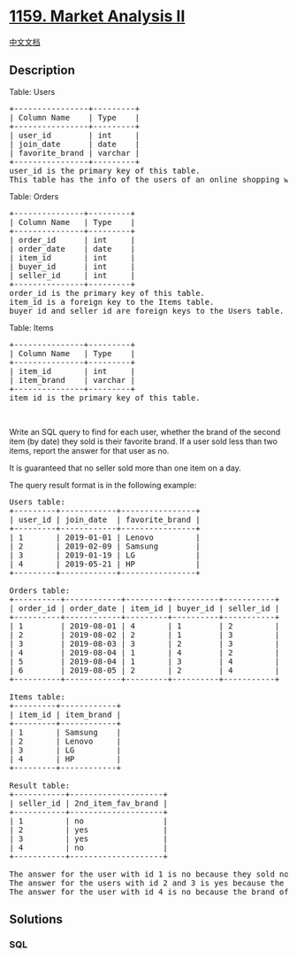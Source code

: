 * [[https://leetcode.com/problems/market-analysis-ii][1159. Market
Analysis II]]
  :PROPERTIES:
  :CUSTOM_ID: market-analysis-ii
  :END:
[[./solution/1100-1199/1159.Market Analysis II/README.org][中文文档]]

** Description
   :PROPERTIES:
   :CUSTOM_ID: description
   :END:

#+begin_html
  <p>
#+end_html

Table: Users

#+begin_html
  </p>
#+end_html

#+begin_html
  <pre>
  +----------------+---------+
  | Column Name    | Type    |
  +----------------+---------+
  | user_id        | int     |
  | join_date      | date    |
  | favorite_brand | varchar |
  +----------------+---------+
  user_id is the primary key of this table.
  This table has the info of the users of an online shopping website where users can sell and buy items.</pre>
#+end_html

#+begin_html
  <p>
#+end_html

Table: Orders

#+begin_html
  </p>
#+end_html

#+begin_html
  <pre>
  +---------------+---------+
  | Column Name   | Type    |
  +---------------+---------+
  | order_id      | int     |
  | order_date    | date    |
  | item_id       | int     |
  | buyer_id      | int     |
  | seller_id     | int     |
  +---------------+---------+
  order_id is the primary key of this table.
  item_id is a foreign key to the Items table.
  buyer_id and seller_id are foreign keys to the Users table.
  </pre>
#+end_html

#+begin_html
  <p>
#+end_html

Table: Items

#+begin_html
  </p>
#+end_html

#+begin_html
  <pre>
  +---------------+---------+
  | Column Name   | Type    |
  +---------------+---------+
  | item_id       | int     |
  | item_brand    | varchar |
  +---------------+---------+
  item_id is the primary key of this table.
  </pre>
#+end_html

#+begin_html
  <p>
#+end_html

 

#+begin_html
  </p>
#+end_html

#+begin_html
  <p>
#+end_html

Write an SQL query to find for each user, whether the brand of the
second item (by date) they sold is their favorite brand. If a user sold
less than two items, report the answer for that user as no.

#+begin_html
  </p>
#+end_html

#+begin_html
  <p>
#+end_html

It is guaranteed that no seller sold more than one item on a day.

#+begin_html
  </p>
#+end_html

#+begin_html
  <p>
#+end_html

The query result format is in the following example:

#+begin_html
  </p>
#+end_html

#+begin_html
  <pre>
  Users table:
  +---------+------------+----------------+
  | user_id | join_date  | favorite_brand |
  +---------+------------+----------------+
  | 1       | 2019-01-01 | Lenovo         |
  | 2       | 2019-02-09 | Samsung        |
  | 3       | 2019-01-19 | LG             |
  | 4       | 2019-05-21 | HP             |
  +---------+------------+----------------+

  Orders table:
  +----------+------------+---------+----------+-----------+
  | order_id | order_date | item_id | buyer_id | seller_id |
  +----------+------------+---------+----------+-----------+
  | 1        | 2019-08-01 | 4       | 1        | 2         |
  | 2        | 2019-08-02 | 2       | 1        | 3         |
  | 3        | 2019-08-03 | 3       | 2        | 3         |
  | 4        | 2019-08-04 | 1       | 4        | 2         |
  | 5        | 2019-08-04 | 1       | 3        | 4         |
  | 6        | 2019-08-05 | 2       | 2        | 4         |
  +----------+------------+---------+----------+-----------+

  Items table:
  +---------+------------+
  | item_id | item_brand |
  +---------+------------+
  | 1       | Samsung    |
  | 2       | Lenovo     |
  | 3       | LG         |
  | 4       | HP         |
  +---------+------------+

  Result table:
  +-----------+--------------------+
  | seller_id | 2nd_item_fav_brand |
  +-----------+--------------------+
  | 1         | no                 |
  | 2         | yes                |
  | 3         | yes                |
  | 4         | no                 |
  +-----------+--------------------+

  The answer for the user with id 1 is no because they sold nothing.
  The answer for the users with id 2 and 3 is yes because the brands of their second sold items are their favorite brands.
  The answer for the user with id 4 is no because the brand of their second sold item is not their favorite brand.</pre>
#+end_html

** Solutions
   :PROPERTIES:
   :CUSTOM_ID: solutions
   :END:

#+begin_html
  <!-- tabs:start -->
#+end_html

*** *SQL*
    :PROPERTIES:
    :CUSTOM_ID: sql
    :END:
#+begin_src sql
#+end_src

#+begin_html
  <!-- tabs:end -->
#+end_html
